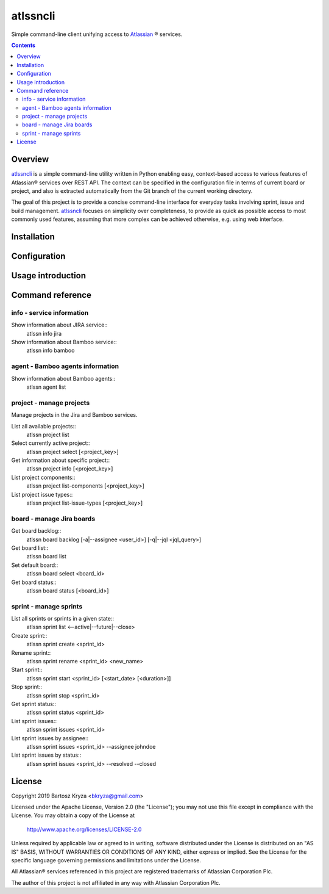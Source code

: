 atlssncli
#################################################

.. image::	https://img.shields.io/travis/bkryza/atlssncli.svg
    :target: https://travis-ci.org/bkryza/atlssncli

.. image:: https://img.shields.io/pypi/v/atlssncli.svg
    :target: https://pypi.python.org/pypi/atlssncli

.. image:: https://img.shields.io/pypi/l/atlssncli.svg
    :target: https://pypi.python.org/pypi/atlssncli

.. image:: https://img.shields.io/pypi/pyversions/atlssncli.svg
    :target: https://pypi.python.org/pypi/atlssncli

Simple command-line client unifying access to Atlassian_ ® services.

.. role:: bash(code)
   :language: bash


.. contents::

Overview
========
atlssncli_ is a simple command-line utility written in Python
enabling easy, context-based access to various features of Atlassian®
services over REST API. The context can be specified in the configuration
file in terms of current board or project, and also is extracted
automatically from the Git branch of the current working directory.

The goal of this project is to provide a concise command-line
interface for everyday tasks involving sprint, issue and build
management. atlssncli_ focuses on simplicity over completeness,
to provide as quick as possible access to most commonly used features,
assuming that more complex can be achieved otherwise, e.g. using web
interface.


Installation
============

Configuration
=============

Usage introduction
==================

Command reference
=================

info - service information
--------------------------

Show information about JIRA service::
    atlssn info jira

Show information about Bamboo service::
    atlssn info bamboo

agent - Bamboo agents information
----------------------------------

Show information about Bamboo agents::
    atlssn agent list

project - manage projects
-------------------------

Manage projects in the Jira and Bamboo services.

List all available projects::
    atlssn project list

Select currently active project::
    atlssn project select [<project_key>]

Get information about specific project::
    atlssn project info [<project_key>]

List project components::
    atlssn project list-components [<project_key>]

List project issue types::
    atlssn project list-issue-types [<project_key>]

board - manage Jira boards
--------------------------

Get board backlog::
    atlssn board backlog [-a|--assignee <user_id>] [-q|--jql <jql_query>]

Get board list::
    atlssn board list

Set default board::
    atlssn board select <board_id>

Get board status::
    atlssn board status [<board_id>]

sprint - manage sprints
-----------------------

List all sprints or sprints in a given state::
    atlssn sprint list <--active|--future|--close>

Create sprint::
    atlssn sprint create <sprint_id>

Rename sprint::
    atlssn sprint rename <sprint_id> <new_name>

Start sprint::
    atlssn sprint start <sprint_id> [<start_date> [<duration>]]

Stop sprint::
    atlssn sprint stop <sprint_id>

Get sprint status::
    atlssn sprint status <sprint_id>

List sprint issues::
    atlssn sprint issues <sprint_id>

List sprint issues by assignee::
    atlssn sprint issues <sprint_id> --assignee johndoe

List sprint issues by status::
    atlssn sprint issues <sprint_id> --resolved --closed

License
=======

Copyright 2019 Bartosz Kryza <bkryza@gmail.com>

Licensed under the Apache License, Version 2.0 (the "License");
you may not use this file except in compliance with the License.
You may obtain a copy of the License at

    http://www.apache.org/licenses/LICENSE-2.0

Unless required by applicable law or agreed to in writing, software
distributed under the License is distributed on an "AS IS" BASIS,
WITHOUT WARRANTIES OR CONDITIONS OF ANY KIND, either express or implied.
See the License for the specific language governing permissions and
limitations under the License.

All Atlassian® services referenced in this project are registered
trademarks of Atlassian Corporation Plc.

The author of this project is not affiliated in any way with
Atlassian Corporation Plc.

.. _Atlassian: https://www.atlassian.com/
